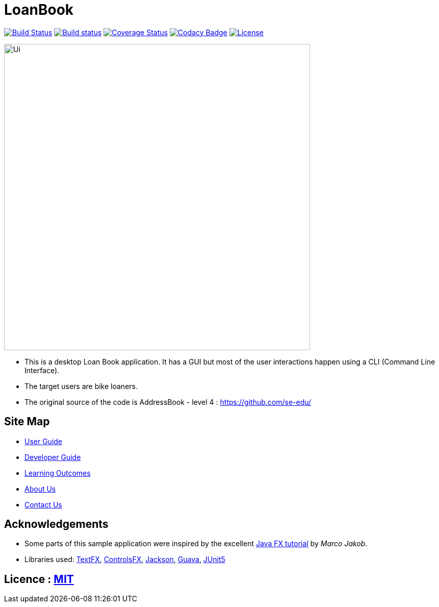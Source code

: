 = LoanBook
ifdef::env-github,env-browser[:relfileprefix: docs/]

https://travis-ci.org/CS2103-AY1819S1-F10-2/main[image:https://travis-ci.org/CS2103-AY1819S1-F10-2/main.svg?branch=master[Build Status]]
https://ci.appveyor.com/project/wn96/main/branch/master[image:https://ci.appveyor.com/api/projects/status/wuxod62at21d9xkn/branch/master?svg=true[Build status]]
https://coveralls.io/github/CS2103-AY1819S1-F10-2/main?branch=master[image:https://img.shields.io/coveralls/github/CS2103-AY1819S1-F10-2/main.svg[Coverage Status]]
https://www.codacy.com/app/wn96/main[image:https://img.shields.io/codacy/grade/bf2570da2f954e9c99edce28ff4826df.svg[Codacy Badge]]
https://github.com/CS2103-AY1819S1-F10-2/main/blob/master/LICENSE[image:https://img.shields.io/badge/license-MIT-blue.svg[License]]

ifdef::env-github[]
image::docs/images/Ui.png[width="600"]
endif::[]

ifndef::env-github[]
image::images/Ui.png[width="600"]
endif::[]

* This is a desktop Loan Book application. It has a GUI but most of the user interactions happen using a CLI (Command Line Interface).
* The target users are bike loaners.
* The original source of the code is AddressBook - level 4 : https://github.com/se-edu/

== Site Map

* <<UserGuide#, User Guide>>
* <<DeveloperGuide#, Developer Guide>>
* <<LearningOutcomes#, Learning Outcomes>>
* <<AboutUs#, About Us>>
* <<ContactUs#, Contact Us>>

== Acknowledgements

* Some parts of this sample application were inspired by the excellent http://code.makery.ch/library/javafx-8-tutorial/[Java FX tutorial] by
_Marco Jakob_.
* Libraries used: https://github.com/TestFX/TestFX[TextFX], https://bitbucket.org/controlsfx/controlsfx/[ControlsFX], https://github.com/FasterXML/jackson[Jackson], https://github.com/google/guava[Guava], https://github.com/junit-team/junit5[JUnit5]

== Licence : link:LICENSE[MIT]
